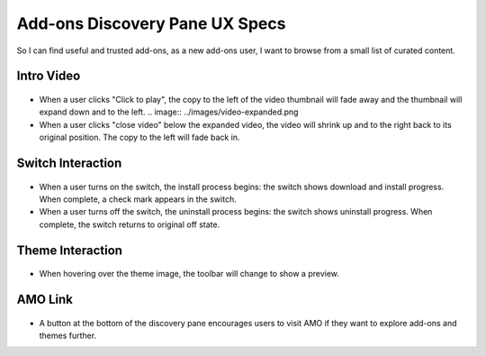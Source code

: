Add-ons Discovery Pane UX Specs
===============================

So I can find useful and trusted add-ons, as a new add-ons user, I want to browse from a small list of curated content.

  .. image:: ../images/disco-pane.png

Intro Video
-----------
  .. image:: ../images/video-thumb.png
* When a user clicks "Click to play", the copy to the left of the video thumbnail will fade away and the thumbnail will expand down and to the left.
  .. image:: ../images/video-expanded.png
* When a user clicks "close video" below the expanded video, the video will shrink up and to the right back to its original position. The copy to the left will fade back in.

Switch Interaction
------------------
  .. image:: ../images/switch.png
* When a user turns on the switch, the install process begins: the switch shows download and install progress. When complete, a check mark appears in the switch.
* When a user turns off the switch, the uninstall process begins: the switch shows uninstall progress. When complete, the switch returns to original off state.

Theme Interaction
-----------------
  .. image:: ../images/theme.png
* When hovering over the theme image, the toolbar will change to show a preview.

AMO Link
--------
  .. image:: ../images/more-button.png
* A button at the bottom of the discovery pane encourages users to visit AMO if they want to explore add-ons and themes further.
